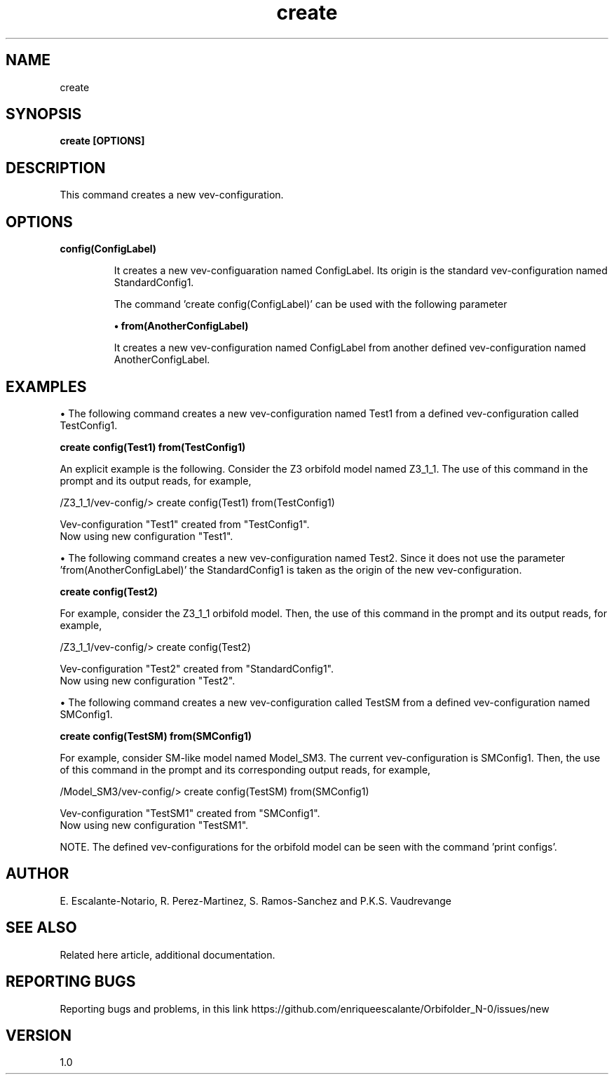 .TH "create" 1 "February 1, 2024" "Escalante-Notario, Perez-Martinez, Ramos-Sanchez and Vaudrevange"
.SH NAME
create

.SH SYNOPSIS
.B create [OPTIONS]

 
.SH DESCRIPTION
This command creates a new vev-configuration.
 
.SH OPTIONS
.TP
.B config(ConfigLabel)


It creates a new vev-configuaration named ConfigLabel. Its origin is the standard vev-configuration named StandardConfig1. 

The command 'create config(ConfigLabel)' can be used with the following parameter

.B \(bu from(AnotherConfigLabel)

It creates a new vev-configuration named ConfigLabel from another defined vev-configuration named AnotherConfigLabel.


.SH EXAMPLES
\(bu The following command creates a new vev-configuration named Test1 from a defined vev-configuration called TestConfig1.

.B create config(Test1) from(TestConfig1)

An explicit example is the following. Consider the Z3 orbifold model named Z3_1_1. The use of this command in the prompt and its output reads, for example,

 /Z3_1_1/vev-config/> create config(Test1) from(TestConfig1)

   Vev-configuration "Test1" created from "TestConfig1".
   Now using new configuration "Test1".

\(bu The following command creates a new vev-configuration named Test2. Since it does not use the parameter 'from(AnotherConfigLabel)' the StandardConfig1 is taken as the origin of the new vev-configuration.

.B create config(Test2)
 
For example, consider the Z3_1_1 orbifold model. Then, the use of this command in the prompt and its output reads, for example,

 /Z3_1_1/vev-config/> create config(Test2)
 
   Vev-configuration "Test2" created from "StandardConfig1".
   Now using new configuration "Test2".
 

\(bu The following command creates a new vev-configuration called TestSM from a defined vev-configuration named SMConfig1.

.B create config(TestSM) from(SMConfig1)

For example, consider SM-like model named Model_SM3. The current vev-configuration is SMConfig1. Then, the use of this command in the prompt and its corresponding output reads, for example,

 /Model_SM3/vev-config/> create config(TestSM) from(SMConfig1)

   Vev-configuration "TestSM1" created from "SMConfig1".
   Now using new configuration "TestSM1".

NOTE. The defined vev-configurations for the orbifold model can be seen with the command 'print configs'. 

.SH AUTHOR
E. Escalante-Notario, R. Perez-Martinez, S. Ramos-Sanchez and P.K.S. Vaudrevange

.SH SEE ALSO
Related here article, additional documentation.

.SH REPORTING BUGS
Reporting bugs and problems, in this link https://github.com/enriqueescalante/Orbifolder_N-0/issues/new

.SH VERSION
1.0

